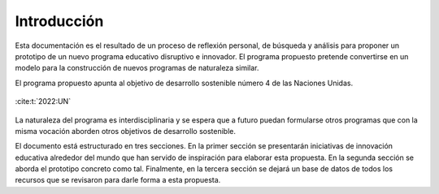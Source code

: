 Introducción
=================

Esta documentación es el resultado de un proceso de reflexión personal, de búsqueda y 
análisis para proponer un prototipo de un nuevo programa educativo disruptivo e innovador. 
El programa propuesto pretende convertirse en un modelo para la construcción de nuevos programas 
de naturaleza similar.

El programa propuesto apunta al objetivo de desarrollo sostenible número 4 de las Naciones Unidas.

.. figure:: ../_static/ODSs.png
   :alt: Objetivos de desarrollo sostenible
   :class: with-shadow
   :align: center
   :width: 100%
   
   :cite:t:`2022:UN`

La naturaleza del programa es interdisciplinaria y se espera que a futuro puedan formularse 
otros programas que con la misma vocación aborden otros objetivos de desarrollo sostenible.

El documento está estructurado en tres secciones. En la primer sección se presentarán iniciativas 
de innovación educativa alrededor del mundo que han servido de inspiración para elaborar esta propuesta. En 
la segunda sección se aborda el prototipo concreto como tal. Finalmente, en la tercera sección se 
dejará un base de datos de todos los recursos que se revisaron para darle forma a esta propuesta.

